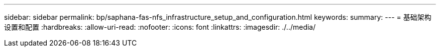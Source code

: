 ---
sidebar: sidebar 
permalink: bp/saphana-fas-nfs_infrastructure_setup_and_configuration.html 
keywords:  
summary:  
---
= 基础架构设置和配置
:hardbreaks:
:allow-uri-read: 
:nofooter: 
:icons: font
:linkattrs: 
:imagesdir: ./../media/


